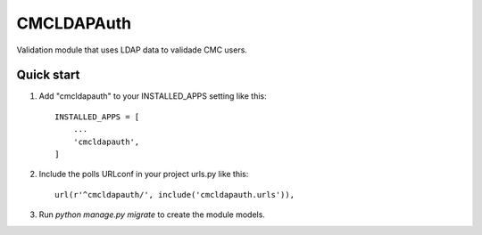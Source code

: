 ===========
CMCLDAPAuth
===========

Validation module that uses LDAP data to validade CMC users.


Quick start
-----------

1. Add "cmcldapauth" to your INSTALLED_APPS setting like this::

    INSTALLED_APPS = [
        ...
        'cmcldapauth',
    ]

2. Include the polls URLconf in your project urls.py like this::

    url(r'^cmcldapauth/', include('cmcldapauth.urls')),

3. Run `python manage.py migrate` to create the module models.